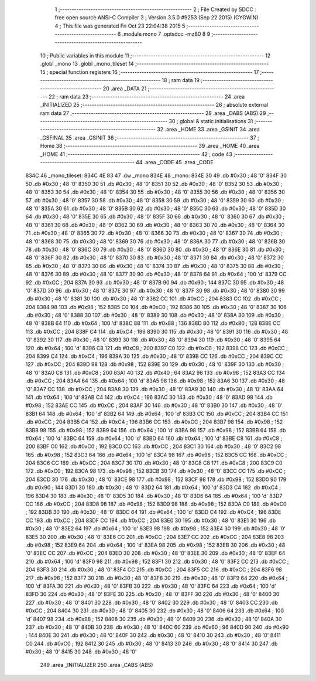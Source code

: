                               1 ;--------------------------------------------------------
                              2 ; File Created by SDCC : free open source ANSI-C Compiler
                              3 ; Version 3.5.0 #9253 (Sep 22 2015) (CYGWIN)
                              4 ; This file was generated Fri Oct 23 22:04:38 2015
                              5 ;--------------------------------------------------------
                              6 	.module mono
                              7 	.optsdcc -mz80
                              8 	
                              9 ;--------------------------------------------------------
                             10 ; Public variables in this module
                             11 ;--------------------------------------------------------
                             12 	.globl _mono
                             13 	.globl _mono_tileset
                             14 ;--------------------------------------------------------
                             15 ; special function registers
                             16 ;--------------------------------------------------------
                             17 ;--------------------------------------------------------
                             18 ; ram data
                             19 ;--------------------------------------------------------
                             20 	.area _DATA
                             21 ;--------------------------------------------------------
                             22 ; ram data
                             23 ;--------------------------------------------------------
                             24 	.area _INITIALIZED
                             25 ;--------------------------------------------------------
                             26 ; absolute external ram data
                             27 ;--------------------------------------------------------
                             28 	.area _DABS (ABS)
                             29 ;--------------------------------------------------------
                             30 ; global & static initialisations
                             31 ;--------------------------------------------------------
                             32 	.area _HOME
                             33 	.area _GSINIT
                             34 	.area _GSFINAL
                             35 	.area _GSINIT
                             36 ;--------------------------------------------------------
                             37 ; Home
                             38 ;--------------------------------------------------------
                             39 	.area _HOME
                             40 	.area _HOME
                             41 ;--------------------------------------------------------
                             42 ; code
                             43 ;--------------------------------------------------------
                             44 	.area _CODE
                             45 	.area _CODE
   834C                      46 _mono_tileset:
   834C 4E 83                47 	.dw _mono
   834E                      48 _mono:
   834E 30                   49 	.db #0x30	; 48	'0'
   834F 30                   50 	.db #0x30	; 48	'0'
   8350 30                   51 	.db #0x30	; 48	'0'
   8351 30                   52 	.db #0x30	; 48	'0'
   8352 30                   53 	.db #0x30	; 48	'0'
   8353 30                   54 	.db #0x30	; 48	'0'
   8354 30                   55 	.db #0x30	; 48	'0'
   8355 30                   56 	.db #0x30	; 48	'0'
   8356 30                   57 	.db #0x30	; 48	'0'
   8357 30                   58 	.db #0x30	; 48	'0'
   8358 30                   59 	.db #0x30	; 48	'0'
   8359 30                   60 	.db #0x30	; 48	'0'
   835A 30                   61 	.db #0x30	; 48	'0'
   835B 30                   62 	.db #0x30	; 48	'0'
   835C 30                   63 	.db #0x30	; 48	'0'
   835D 30                   64 	.db #0x30	; 48	'0'
   835E 30                   65 	.db #0x30	; 48	'0'
   835F 30                   66 	.db #0x30	; 48	'0'
   8360 30                   67 	.db #0x30	; 48	'0'
   8361 30                   68 	.db #0x30	; 48	'0'
   8362 30                   69 	.db #0x30	; 48	'0'
   8363 30                   70 	.db #0x30	; 48	'0'
   8364 30                   71 	.db #0x30	; 48	'0'
   8365 30                   72 	.db #0x30	; 48	'0'
   8366 30                   73 	.db #0x30	; 48	'0'
   8367 30                   74 	.db #0x30	; 48	'0'
   8368 30                   75 	.db #0x30	; 48	'0'
   8369 30                   76 	.db #0x30	; 48	'0'
   836A 30                   77 	.db #0x30	; 48	'0'
   836B 30                   78 	.db #0x30	; 48	'0'
   836C 30                   79 	.db #0x30	; 48	'0'
   836D 30                   80 	.db #0x30	; 48	'0'
   836E 30                   81 	.db #0x30	; 48	'0'
   836F 30                   82 	.db #0x30	; 48	'0'
   8370 30                   83 	.db #0x30	; 48	'0'
   8371 30                   84 	.db #0x30	; 48	'0'
   8372 30                   85 	.db #0x30	; 48	'0'
   8373 30                   86 	.db #0x30	; 48	'0'
   8374 30                   87 	.db #0x30	; 48	'0'
   8375 30                   88 	.db #0x30	; 48	'0'
   8376 30                   89 	.db #0x30	; 48	'0'
   8377 30                   90 	.db #0x30	; 48	'0'
   8378 64                   91 	.db #0x64	; 100	'd'
   8379 CC                   92 	.db #0xCC	; 204
   837A 30                   93 	.db #0x30	; 48	'0'
   837B 90                   94 	.db #0x90	; 144
   837C 30                   95 	.db #0x30	; 48	'0'
   837D 30                   96 	.db #0x30	; 48	'0'
   837E 30                   97 	.db #0x30	; 48	'0'
   837F 30                   98 	.db #0x30	; 48	'0'
   8380 30                   99 	.db #0x30	; 48	'0'
   8381 30                  100 	.db #0x30	; 48	'0'
   8382 CC                  101 	.db #0xCC	; 204
   8383 CC                  102 	.db #0xCC	; 204
   8384 98                  103 	.db #0x98	; 152
   8385 C0                  104 	.db #0xC0	; 192
   8386 30                  105 	.db #0x30	; 48	'0'
   8387 30                  106 	.db #0x30	; 48	'0'
   8388 30                  107 	.db #0x30	; 48	'0'
   8389 30                  108 	.db #0x30	; 48	'0'
   838A 30                  109 	.db #0x30	; 48	'0'
   838B 64                  110 	.db #0x64	; 100	'd'
   838C 88                  111 	.db #0x88	; 136
   838D 80                  112 	.db #0x80	; 128
   838E CC                  113 	.db #0xCC	; 204
   838F C4                  114 	.db #0xC4	; 196
   8390 30                  115 	.db #0x30	; 48	'0'
   8391 30                  116 	.db #0x30	; 48	'0'
   8392 30                  117 	.db #0x30	; 48	'0'
   8393 30                  118 	.db #0x30	; 48	'0'
   8394 30                  119 	.db #0x30	; 48	'0'
   8395 64                  120 	.db #0x64	; 100	'd'
   8396 C8                  121 	.db #0xC8	; 200
   8397 C0                  122 	.db #0xC0	; 192
   8398 CC                  123 	.db #0xCC	; 204
   8399 C4                  124 	.db #0xC4	; 196
   839A 30                  125 	.db #0x30	; 48	'0'
   839B CC                  126 	.db #0xCC	; 204
   839C CC                  127 	.db #0xCC	; 204
   839D 98                  128 	.db #0x98	; 152
   839E 30                  129 	.db #0x30	; 48	'0'
   839F 30                  130 	.db #0x30	; 48	'0'
   83A0 C8                  131 	.db #0xC8	; 200
   83A1 40                  132 	.db #0x40	; 64
   83A2 98                  133 	.db #0x98	; 152
   83A3 CC                  134 	.db #0xCC	; 204
   83A4 64                  135 	.db #0x64	; 100	'd'
   83A5 98                  136 	.db #0x98	; 152
   83A6 30                  137 	.db #0x30	; 48	'0'
   83A7 CC                  138 	.db #0xCC	; 204
   83A8 30                  139 	.db #0x30	; 48	'0'
   83A9 30                  140 	.db #0x30	; 48	'0'
   83AA 64                  141 	.db #0x64	; 100	'd'
   83AB C4                  142 	.db #0xC4	; 196
   83AC 30                  143 	.db #0x30	; 48	'0'
   83AD 98                  144 	.db #0x98	; 152
   83AE CC                  145 	.db #0xCC	; 204
   83AF 30                  146 	.db #0x30	; 48	'0'
   83B0 30                  147 	.db #0x30	; 48	'0'
   83B1 64                  148 	.db #0x64	; 100	'd'
   83B2 64                  149 	.db #0x64	; 100	'd'
   83B3 CC                  150 	.db #0xCC	; 204
   83B4 CC                  151 	.db #0xCC	; 204
   83B5 C4                  152 	.db #0xC4	; 196
   83B6 CC                  153 	.db #0xCC	; 204
   83B7 98                  154 	.db #0x98	; 152
   83B8 98                  155 	.db #0x98	; 152
   83B9 64                  156 	.db #0x64	; 100	'd'
   83BA 98                  157 	.db #0x98	; 152
   83BB 64                  158 	.db #0x64	; 100	'd'
   83BC 64                  159 	.db #0x64	; 100	'd'
   83BD 64                  160 	.db #0x64	; 100	'd'
   83BE C8                  161 	.db #0xC8	; 200
   83BF C0                  162 	.db #0xC0	; 192
   83C0 CC                  163 	.db #0xCC	; 204
   83C1 30                  164 	.db #0x30	; 48	'0'
   83C2 98                  165 	.db #0x98	; 152
   83C3 64                  166 	.db #0x64	; 100	'd'
   83C4 98                  167 	.db #0x98	; 152
   83C5 CC                  168 	.db #0xCC	; 204
   83C6 CC                  169 	.db #0xCC	; 204
   83C7 30                  170 	.db #0x30	; 48	'0'
   83C8 C8                  171 	.db #0xC8	; 200
   83C9 C0                  172 	.db #0xC0	; 192
   83CA 98                  173 	.db #0x98	; 152
   83CB 30                  174 	.db #0x30	; 48	'0'
   83CC CC                  175 	.db #0xCC	; 204
   83CD 30                  176 	.db #0x30	; 48	'0'
   83CE 98                  177 	.db #0x98	; 152
   83CF 98                  178 	.db #0x98	; 152
   83D0 90                  179 	.db #0x90	; 144
   83D1 30                  180 	.db #0x30	; 48	'0'
   83D2 64                  181 	.db #0x64	; 100	'd'
   83D3 C4                  182 	.db #0xC4	; 196
   83D4 30                  183 	.db #0x30	; 48	'0'
   83D5 30                  184 	.db #0x30	; 48	'0'
   83D6 64                  185 	.db #0x64	; 100	'd'
   83D7 CC                  186 	.db #0xCC	; 204
   83D8 98                  187 	.db #0x98	; 152
   83D9 98                  188 	.db #0x98	; 152
   83DA C0                  189 	.db #0xC0	; 192
   83DB 30                  190 	.db #0x30	; 48	'0'
   83DC 64                  191 	.db #0x64	; 100	'd'
   83DD C4                  192 	.db #0xC4	; 196
   83DE CC                  193 	.db #0xCC	; 204
   83DF CC                  194 	.db #0xCC	; 204
   83E0 30                  195 	.db #0x30	; 48	'0'
   83E1 30                  196 	.db #0x30	; 48	'0'
   83E2 64                  197 	.db #0x64	; 100	'd'
   83E3 98                  198 	.db #0x98	; 152
   83E4 30                  199 	.db #0x30	; 48	'0'
   83E5 30                  200 	.db #0x30	; 48	'0'
   83E6 CC                  201 	.db #0xCC	; 204
   83E7 CC                  202 	.db #0xCC	; 204
   83E8 98                  203 	.db #0x98	; 152
   83E9 64                  204 	.db #0x64	; 100	'd'
   83EA 98                  205 	.db #0x98	; 152
   83EB 30                  206 	.db #0x30	; 48	'0'
   83EC CC                  207 	.db #0xCC	; 204
   83ED 30                  208 	.db #0x30	; 48	'0'
   83EE 30                  209 	.db #0x30	; 48	'0'
   83EF 64                  210 	.db #0x64	; 100	'd'
   83F0 98                  211 	.db #0x98	; 152
   83F1 30                  212 	.db #0x30	; 48	'0'
   83F2 CC                  213 	.db #0xCC	; 204
   83F3 30                  214 	.db #0x30	; 48	'0'
   83F4 CC                  215 	.db #0xCC	; 204
   83F5 CC                  216 	.db #0xCC	; 204
   83F6 98                  217 	.db #0x98	; 152
   83F7 30                  218 	.db #0x30	; 48	'0'
   83F8 30                  219 	.db #0x30	; 48	'0'
   83F9 64                  220 	.db #0x64	; 100	'd'
   83FA 30                  221 	.db #0x30	; 48	'0'
   83FB 30                  222 	.db #0x30	; 48	'0'
   83FC 64                  223 	.db #0x64	; 100	'd'
   83FD 30                  224 	.db #0x30	; 48	'0'
   83FE 30                  225 	.db #0x30	; 48	'0'
   83FF 30                  226 	.db #0x30	; 48	'0'
   8400 30                  227 	.db #0x30	; 48	'0'
   8401 30                  228 	.db #0x30	; 48	'0'
   8402 30                  229 	.db #0x30	; 48	'0'
   8403 CC                  230 	.db #0xCC	; 204
   8404 30                  231 	.db #0x30	; 48	'0'
   8405 30                  232 	.db #0x30	; 48	'0'
   8406 64                  233 	.db #0x64	; 100	'd'
   8407 98                  234 	.db #0x98	; 152
   8408 30                  235 	.db #0x30	; 48	'0'
   8409 30                  236 	.db #0x30	; 48	'0'
   840A 30                  237 	.db #0x30	; 48	'0'
   840B 30                  238 	.db #0x30	; 48	'0'
   840C 60                  239 	.db #0x60	; 96
   840D 90                  240 	.db #0x90	; 144
   840E 30                  241 	.db #0x30	; 48	'0'
   840F 30                  242 	.db #0x30	; 48	'0'
   8410 30                  243 	.db #0x30	; 48	'0'
   8411 C0                  244 	.db #0xC0	; 192
   8412 30                  245 	.db #0x30	; 48	'0'
   8413 30                  246 	.db #0x30	; 48	'0'
   8414 30                  247 	.db #0x30	; 48	'0'
   8415 30                  248 	.db #0x30	; 48	'0'
                            249 	.area _INITIALIZER
                            250 	.area _CABS (ABS)
